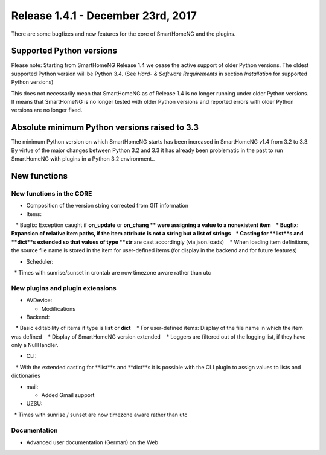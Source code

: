 ===================================
Release 1.4.1 - December 23rd, 2017
===================================

There are some bugfixes and new features for the core of SmartHomeNG and the plugins.


Supported Python versions
=========================

Please note: Starting from SmartHomeNG Release 1.4 we cease the active support of older Python 
versions. The oldest supported Python version will be Python 3.4.
(See *Hard- & Software Requirements* in section *Installation* for supported Python versions)

This does not necessarily mean that SmartHomeNG as of Release 1.4 is no longer running under older 
Python versions. It means that SmartHomeNG is no longer tested with older Python versions and
reported errors with older Python versions are no longer fixed.


Absolute minimum Python versions raised to 3.3
==============================================

The minimum Python version on which SmartHomeNG starts has been increased in SmartHomeNG v1.4 from 
3.2 to 3.3. By virtue of the major changes between Python 3.2 and 3.3 it has already been 
problematic in the past to run SmartHomeNG with plugins in a Python 3.2 environment..


New functions
=============


New functions in the CORE
-------------------------

* Composition of the version string corrected from GIT information
* Items:

   * Bugfix: Exception caught if **on_update** or **on_chang ** were assigning a value to a nonexistent item
   * Bugfix: Expansion of relative item paths, if the item attribute is not a string but a list of strings
   * Casting for **list**s and **dict**s extended so that values of type **str** are cast accordingly (via json.loads)
   * When loading item definitions, the source file name is stored in the item for user-defined items (for display in the backend and for future features)
  
* Scheduler:

  * Times with sunrise/sunset in crontab are now timezone aware rather than utc



New plugins and plugin extensions
---------------------------------

* AVDevice:

  * Modifications
  
* Backend:

   * Basic editability of items if type is **list** or **dict**
   * For user-defined items: Display of the file name in which the item was defined
   * Display of SmartHomeNG version extended
   * Loggers are filtered out of the logging list, if they have only a NullHandler.

* CLI:

   * With the extended casting for **list**s and **dict**s it is possible with the CLI plugin to assign values to lists and dictionaries

* mail: 

  * Added Gmail support

* UZSU:

  * Times with sunrise / sunset are now timezone aware rather than utc




Documentation
-------------

* Advanced user documentation (German) on the Web

